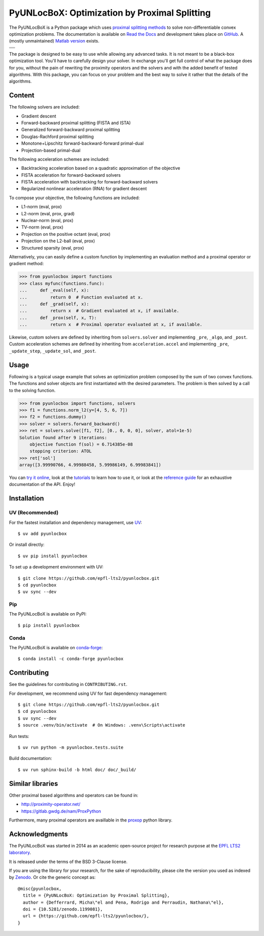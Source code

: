 ==============================================
PyUNLocBoX: Optimization by Proximal Splitting
==============================================

The PyUNLocBoX is a Python package which uses
`proximal splitting methods <https://en.wikipedia.org/wiki/Proximal_gradient_method>`_
to solve non-differentiable convex optimization problems.
The documentation is available on
`Read the Docs <https://pyunlocbox.readthedocs.io>`_
and development takes place on
`GitHub <https://github.com/epfl-lts2/pyunlocbox>`_.
A (mostly unmaintained) `Matlab version <https://epfl-lts2.github.io/unlocbox-html>`_ exists.

+-----------------------------------+
| |doc|  |pypi|  |conda|  |binder|  |
+-----------------------------------+
| |zenodo|  |license|  |pyversions| |
+-----------------------------------+
| |travis|  |coveralls|  |github|   |
+-----------------------------------+

.. |doc| image:: https://readthedocs.org/projects/pyunlocbox/badge/?version=latest
   :target: https://pyunlocbox.readthedocs.io
.. |pypi| image:: https://img.shields.io/pypi/v/pyunlocbox.svg
   :target: https://pypi.org/project/pyunlocbox
.. |zenodo| image:: https://zenodo.org/badge/DOI/10.5281/zenodo.1199081.svg
   :target: https://doi.org/10.5281/zenodo.1199081
.. |license| image:: https://img.shields.io/pypi/l/pyunlocbox.svg
   :target: https://github.com/epfl-lts2/pyunlocbox/blob/master/LICENSE.txt
.. |pyversions| image:: https://img.shields.io/pypi/pyversions/pyunlocbox.svg
   :target: https://pypi.org/project/pyunlocbox
.. |travis| image:: https://img.shields.io/travis/com/epfl-lts2/pyunlocbox.svg
   :target: https://app.travis-ci.com/github/epfl-lts2/pyunlocbox
.. |coveralls| image:: https://img.shields.io/coveralls/github/epfl-lts2/pyunlocbox.svg
   :target: https://coveralls.io/github/epfl-lts2/pyunlocbox
.. |github| image:: https://img.shields.io/github/stars/epfl-lts2/pyunlocbox.svg?style=social
   :target: https://github.com/epfl-lts2/pyunlocbox
.. |binder| image:: https://static.mybinder.org/badge_logo.svg
   :target: https://mybinder.org/v2/gh/epfl-lts2/pyunlocbox/master?urlpath=lab/tree/examples/playground.ipynb
.. |conda| image:: https://img.shields.io/conda/vn/conda-forge/pyunlocbox.svg
   :target: https://anaconda.org/conda-forge/pyunlocbox

The package is designed to be easy to use while allowing any advanced tasks. It
is not meant to be a black-box optimization tool. You'll have to carefully
design your solver. In exchange you'll get full control of what the package
does for you, without the pain of rewriting the proximity operators and the
solvers and with the added benefit of tested algorithms. With this package, you
can focus on your problem and the best way to solve it rather that the details
of the algorithms.

Content
-------

The following solvers are included:

* Gradient descent
* Forward-backward proximal splitting (FISTA and ISTA)
* Generalized forward-backward proximal splitting
* Douglas-Rachford proximal splitting
* Monotone+Lipschitz forward-backward-forward primal-dual
* Projection-based primal-dual

The following acceleration schemes are included:

* Backtracking acceleration based on a quadratic approximation of the objective
* FISTA acceleration for forward-backward solvers
* FISTA acceleration with backtracking for forward-backward solvers
* Regularized nonlinear acceleration (RNA) for gradient descent

To compose your objective, the following functions are included:

* L1-norm (eval, prox)
* L2-norm (eval, prox, grad)
* Nuclear-norm (eval, prox)
* TV-norm (eval, prox)
* Projection on the positive octant (eval, prox)
* Projection on the L2-ball (eval, prox)
* Structured sparsity (eval, prox)

Alternatively, you can easily define a custom function by implementing an
evaluation method and a proximal operator or gradient method:

>>> from pyunlocbox import functions
>>> class myfunc(functions.func):
...     def _eval(self, x):
...         return 0  # Function evaluated at x.
...     def _grad(self, x):
...         return x  # Gradient evaluated at x, if available.
...     def _prox(self, x, T):
...         return x  # Proximal operator evaluated at x, if available.

Likewise, custom solvers are defined by inheriting from ``solvers.solver``
and implementing ``_pre``, ``_algo``, and ``_post``.
Custom acceleration schemes are defined by inheriting from
``acceleration.accel`` and implementing ``_pre``, ``_update_step``,
``_update_sol``, and ``_post``.

Usage
-----

Following is a typical usage example that solves an optimization problem
composed by the sum of two convex functions. The functions and solver objects
are first instantiated with the desired parameters. The problem is then solved
by a call to the solving function.

>>> from pyunlocbox import functions, solvers
>>> f1 = functions.norm_l2(y=[4, 5, 6, 7])
>>> f2 = functions.dummy()
>>> solver = solvers.forward_backward()
>>> ret = solvers.solve([f1, f2], [0., 0, 0, 0], solver, atol=1e-5)
Solution found after 9 iterations:
    objective function f(sol) = 6.714385e-08
    stopping criterion: ATOL
>>> ret['sol']
array([3.99990766, 4.99988458, 5.99986149, 6.99983841])

You can
`try it online <https://mybinder.org/v2/gh/epfl-lts2/pyunlocbox/master?urlpath=lab/tree/examples/playground.ipynb>`_,
look at the
`tutorials <https://pyunlocbox.readthedocs.io/en/stable/tutorials/index.html>`_
to learn how to use it, or look at the
`reference guide <https://pyunlocbox.readthedocs.io/en/stable/reference/index.html>`_
for an exhaustive documentation of the API. Enjoy!

Installation
------------

UV (Recommended)
~~~~~~~~~~~~~~~~

For the fastest installation and dependency management, use `UV <https://docs.astral.sh/uv/>`_::

    $ uv add pyunlocbox

Or install directly::

    $ uv pip install pyunlocbox

To set up a development environment with UV::

    $ git clone https://github.com/epfl-lts2/pyunlocbox.git
    $ cd pyunlocbox
    $ uv sync --dev

Pip
~~~

The PyUNLocBoX is available on PyPI::

    $ pip install pyunlocbox

Conda
~~~~~

The PyUNLocBoX is available on `conda-forge <https://github.com/conda-forge/pyunlocbox-feedstock>`_::

    $ conda install -c conda-forge pyunlocbox

Contributing
------------

See the guidelines for contributing in ``CONTRIBUTING.rst``.

For development, we recommend using UV for fast dependency management::

    $ git clone https://github.com/epfl-lts2/pyunlocbox.git
    $ cd pyunlocbox
    $ uv sync --dev
    $ source .venv/bin/activate  # On Windows: .venv\Scripts\activate

Run tests::

    $ uv run python -m pyunlocbox.tests.suite

Build documentation::

    $ uv run sphinx-build -b html doc/ doc/_build/

Similar libraries
-----------------

Other proximal based algorithms and operators can be found in:

* http://proximity-operator.net/
* https://gitlab.gwdg.de/nam/ProxPython

Furthermore, many proximal operators are availlable in the `proxop <https://pypi.org/project/proxop/>`_ python library.

Acknowledgments
---------------

The PyUNLocBoX was started in 2014 as an academic open-source project for
research purpose at the `EPFL LTS2 laboratory <https://lts2.epfl.ch>`_.

It is released under the terms of the BSD 3-Clause license.

If you are using the library for your research, for the sake of
reproducibility, please cite the version you used as indexed by
`Zenodo <https://doi.org/10.5281/zenodo.1199081>`_.
Or cite the generic concept as::

    @misc{pyunlocbox,
      title = {PyUNLocBoX: Optimization by Proximal Splitting},
      author = {Defferrard, Micha\"el and Pena, Rodrigo and Perraudin, Nathana\"el},
      doi = {10.5281/zenodo.1199081},
      url = {https://github.com/epfl-lts2/pyunlocbox/},
    }
